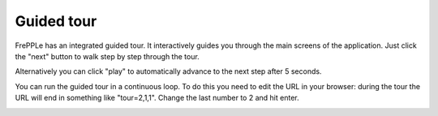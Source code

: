 ===========
Guided tour
===========

FrePPLe has an integrated guided tour. It interactively guides you through the
main screens of the application. Just click the "next" button to walk step
by step through the tour.

Alternatively you can click "play" to automatically advance to the next step
after 5 seconds.

You can run the guided tour in a continuous loop. To do this you need to edit
the URL in your browser: during the tour the URL will end in something like
"tour=2,1,1". Change the last number to 2 and hit enter.

.. image:: _images/guided-tour.png
   :alt: Guided tour
